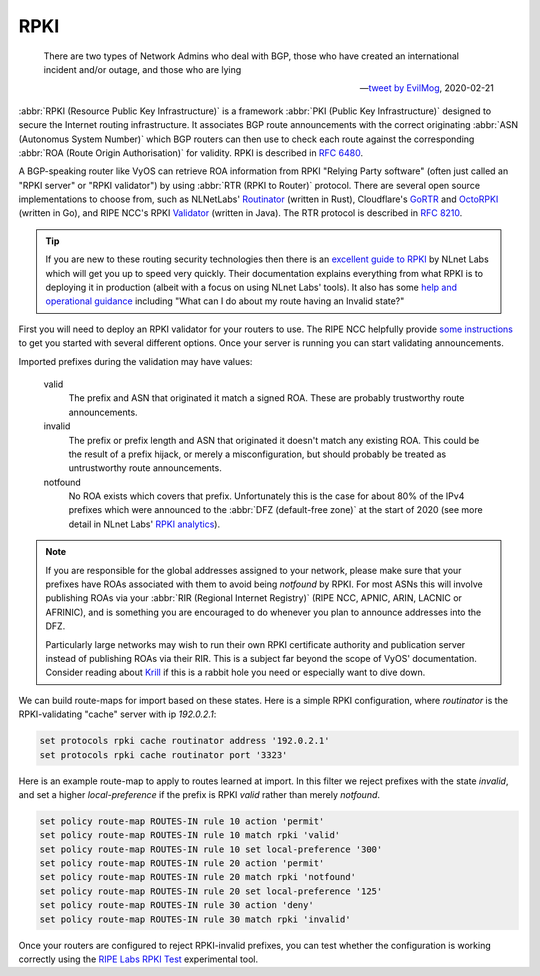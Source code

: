 .. _rpki:

####
RPKI
####

.. pull-quote::

   There are two types of Network Admins who deal with BGP, those who have
   created an international incident and/or outage, and those who are lying

   -- `tweet by EvilMog`_, 2020-02-21

:abbr:`RPKI (Resource Public Key Infrastructure)` is a framework :abbr:`PKI
(Public Key Infrastructure)` designed to secure the Internet routing
infrastructure. It associates BGP route announcements with the correct
originating :abbr:`ASN (Autonomus System Number)` which BGP routers can then
use to check each route against the corresponding :abbr:`ROA (Route Origin
Authorisation)` for validity. RPKI is described in :rfc:`6480`.

A BGP-speaking router like VyOS can retrieve ROA information from RPKI
"Relying Party software" (often just called an "RPKI server" or "RPKI
validator") by using :abbr:`RTR (RPKI to Router)` protocol. There are several
open source implementations to choose from, such as NLNetLabs' Routinator_
(written in Rust), Cloudflare's GoRTR_ and OctoRPKI_ (written in Go), and
RIPE NCC's RPKI Validator_ (written in Java). The RTR protocol is described
in :rfc:`8210`.

.. tip::
  If you are new to these routing security technologies then there is an
  `excellent guide to RPKI`_ by NLnet Labs which will get you up to speed
  very quickly. Their documentation explains everything from what RPKI is to
  deploying it in production (albeit with a focus on using NLnet Labs'
  tools). It also has some `help and operational guidance`_ including
  "What can I do about my route having an Invalid state?"

First you will need to deploy an RPKI validator for your routers to use. The
RIPE NCC helpfully provide `some instructions`_ to get you started with
several different options.  Once your server is running you can start
validating announcements.

Imported prefixes during the validation may have values:

  valid
    The prefix and ASN that originated it match a signed ROA. These are
    probably trustworthy route announcements.

  invalid
    The prefix or prefix length and ASN that originated it doesn't
    match any existing ROA. This could be the result of a prefix hijack, or
    merely a misconfiguration, but should probably be treated as
    untrustworthy route announcements.

  notfound
    No ROA exists which covers that prefix. Unfortunately this is the case
    for about 80% of the IPv4 prefixes which were announced to the :abbr:`DFZ
    (default-free zone)` at the start of 2020 (see more detail in
    NLnet Labs' `RPKI analytics`_).

.. note::
  If you are responsible for the global addresses assigned to your
  network, please make sure that your prefixes have ROAs associated with them
  to avoid being `notfound` by RPKI. For most ASNs this will involve
  publishing ROAs via your :abbr:`RIR (Regional Internet Registry)` (RIPE
  NCC, APNIC, ARIN, LACNIC or AFRINIC), and is something you are encouraged
  to do whenever you plan to announce addresses into the DFZ.

  Particularly large networks may wish to run their own RPKI certificate
  authority and publication server instead of publishing ROAs via their RIR.
  This is a subject far beyond the scope of VyOS' documentation. Consider
  reading about Krill_ if this is a rabbit hole you need or especially want
  to dive down.

We can build route-maps for import based on these states. Here is a simple
RPKI configuration, where `routinator` is the RPKI-validating "cache"
server with ip `192.0.2.1`:

.. code-block:: none

  set protocols rpki cache routinator address '192.0.2.1'
  set protocols rpki cache routinator port '3323'

Here is an example route-map to apply to routes learned at import. In this
filter we reject prefixes with the state `invalid`, and set a higher
`local-preference` if the prefix is RPKI `valid` rather than merely
`notfound`.

.. code-block:: none

  set policy route-map ROUTES-IN rule 10 action 'permit'
  set policy route-map ROUTES-IN rule 10 match rpki 'valid'
  set policy route-map ROUTES-IN rule 10 set local-preference '300'
  set policy route-map ROUTES-IN rule 20 action 'permit'
  set policy route-map ROUTES-IN rule 20 match rpki 'notfound'
  set policy route-map ROUTES-IN rule 20 set local-preference '125'
  set policy route-map ROUTES-IN rule 30 action 'deny'
  set policy route-map ROUTES-IN rule 30 match rpki 'invalid'

Once your routers are configured to reject RPKI-invalid prefixes, you can
test whether the configuration is working correctly using the `RIPE Labs RPKI
Test`_ experimental tool.

.. _tweet by EvilMog: https://twitter.com/Evil_Mog/status/1230924170508169216
.. _Routinator: https://www.nlnetlabs.nl/projects/rpki/routinator/
.. _GoRTR: https://github.com/cloudflare/gortr
.. _OctoRPKI: https://github.com/cloudflare/cfrpki#octorpki
.. _Validator: https://www.ripe.net/manage-ips-and-asns/resource-management/certification/tools-and-resources
.. _some instructions: https://labs.ripe.net/Members/tashi_phuntsho_3/how-to-install-an-rpki-validator
.. _Krill: https://www.nlnetlabs.nl/projects/rpki/krill/
.. _RPKI analytics: https://www.nlnetlabs.nl/projects/rpki/rpki-analytics/
.. _RIPE Labs RPKI Test: https://sg-pub.ripe.net/jasper/rpki-web-test/
.. _excellent guide to RPKI: https://rpki.readthedocs.io/
.. _help and operational guidance: https://rpki.readthedocs.io/en/latest/about/help.html
